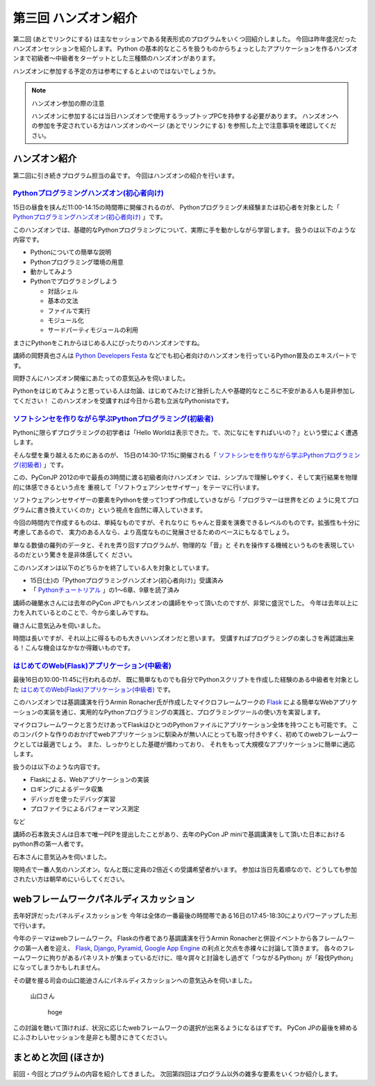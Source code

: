 =======================
 第三回 ハンズオン紹介 
=======================

.. image:: /_static/pyconjp2012_logo_s.*
   :target: http://2012.pycon.jp/

第二回 (あとでリンクにする) は主なセッションである発表形式のプログラムをいくつ回紹介しました。
今回は昨年盛況だったハンズオンセッションを紹介します。
Python の基本的なところを扱うものからちょっとしたアプリケーションを作るハンズオンまで初級者〜中級者をターゲットとした三種類のハンズオンがあります。

ハンズオンに参加する予定の方は参考にするとよいのではないでしょうか。

.. note:: ハンズオン参加の際の注意

   ハンズオンに参加するには当日ハンズオンで使用するラップトップPCを持参する必要があります。
   ハンズオンへの参加を予定されている方はハンズオンのページ (あとでリンクにする) を参照した上で注意事項を確認してください。


ハンズオン紹介
==============

第二回に引き続きプログラム担当の畠です。
今回はハンズオンの紹介を行います。


`Pythonプログラミングハンズオン(初心者向け) <http://2012.pycon.jp/program/handson.html#session-15-1100-room358-ja>`_
--------------------------------------------------------------------------------------------------------------------
15日の昼食を挟んだ11:00-14:15の時間帯に開催されるのが、
Pythonプログラミング未経験または初心者を対象とした「 `Pythonプログラミングハンズオン(初心者向け) <http://2012.pycon.jp/program/handson.html#session-15-1100-room358-ja>`_ 」です。

このハンズオンでは、基礎的なPythonプログラミングについて、実際に手を動かしながら学習します。
扱うのは以下のような内容です。

* Pythonについての簡単な説明
* Pythonプログラミング環境の用意
* 動かしてみよう
* Pythonでプログラミングしよう

  * 対話シェル
  * 基本の文法
  * ファイルで実行
  * モジュール化
  * サードパーティモジュールの利用

まさにPythonをこれからはじめる人にぴったりのハンズオンですね。

講師の岡野真也さんは `Python Developers Festa <https://github.com/pyspa/pyfes>`_ などでも初心者向けのハンズオンを行っているPython普及のエキスパートです。

岡野さんにハンズオン開催にあたっての意気込みを伺いました。

.. image:: /_static/tokibito.jpg

   岡野さん

        Pythonのインストールはできたけど、そこからどうしたらいいかわからない！Pythonプログラミングをこれからはじめてみたい！という方への最初の一歩になればいいなと思います。

Pythonをはじめてみようと思っている人は勿論、はじめてみたけど挫折した人や基礎的なところに不安がある人も是非参加してください！
このハンズオンを受講すれば今日から君も立派なPythonistaです。

`ソフトシンセを作りながら学ぶPythonプログラミング(初級者) <http://2012.pycon.jp/program/handson.html#session-15-1430-room358-ja>`_
-----------------------------------------------------------------------------------------------------------------------------------
Pythonに限らずプログラミングの初学者は「Hello Worldは表示できた。で、次になにをすればいいの？」という壁によく遭遇します。

そんな壁を乗り越えるためにあるのが、
15日の14:30-17:15に開催される「 `ソフトシンセを作りながら学ぶPythonプログラミング(初級者) <http://2012.pycon.jp/program/handson.html#session-15-1430-room358-ja>`_ 」です。

この、PyConJP 2012の中で最長の3時間に渡る初級者向けハンズオン
では、シンプルで理解しやすく、そして実行結果を物理的に体感できるという点を
重視して「ソフトウェアシンセサイザー」をテーマに行います。

ソフトウェアシンセサイザーの要素をPythonを使って1つずつ作成していきながら「プログラマーは世界をどの
ように見てプログラムに書き換えていくのか」という視点を自然に導入していきます。

今回の時間内で作成するものは、単純なものですが、それなりに
ちゃんと音楽を演奏できるレベルのものです。拡張性も十分に考慮してあるので、
実力のある人なら、より高度なものに発展させるためのベースにもなるでしょう。

単なる数値の羅列のデータと、それを弄り回すプログラムが、物理的な「音」と
それを操作する機械というものを表現しているのだという驚きを是非体感してく
ださい。

このハンズオンは以下のどちらかを終了している人を対象としています。

- 15日(土)の「Pythonプログラミングハンズオン(初心者向け)」受講済み
- 「 `Pythonチュートリアル <http://www.python.jp/doc/release/tutorial/index.html>`_ 」の1～6章、9章を読了済み

講師の磯蘭水さんには去年のPyCon JPでもハンズオンの講師をやって頂いたのですが、非常に盛況でした。
今年は去年以上に力を入れているとのことで、今から楽しみですね。

磯さんに意気込みを伺いました。

.. image:: /_static/ransui.jpg

   磯さん

        「プログラムを書けるようになる」ではなくて「プログラムを書いてみたくなる」ハンズオンを目指します。「動く！」「分かる！」「楽しめる！」この3つがキーワードです。参加者同士で教えあって楽しくプログラミングしましょう。

時間は長いですが、それ以上に得るものも大きいハンズオンだと思います。
受講すればプログラミングの楽しさを再認識出来る！こんな機会はなかなか得難いものです。


`はじめてのWeb(Flask)アプリケーション(中級者) <http://2012.pycon.jp/program/handson.html#session-16-1000-room358-ja>`_
-----------------------------------------------------------------------------------------------------------------------
最後16日の10:00-11:45に行われるのが、
既に簡単なものでも自分でPythonスクリプトを作成した経験のある中級者を対象とした  `はじめてのWeb(Flask)アプリケーション(中級者) <http://2012.pycon.jp/program/handson.html#session-16-1000-room358-ja>`_ です。

このハンズオンでは基調講演を行うArmin Ronacher氏が作成したマイクロフレームワークの `Flask <http://flask.pocoo.org>`_ による簡単なWebアプリケーションの実装を通じ、実用的なPythonプログラミングの実践と、プログラミングツールの使い方を実習します。

マイクロフレームワークと言うだけあってFlaskはひとつのPythonファイルにアプリケーション全体を持つことも可能です。
このコンパクトな作りのおかげでwebアプリケーションに馴染みが無い人にとっても取っ付きやすく、初めてのwebフレームワークとしては最適でしょう。
また、しっかりとした基礎が備わっており、 それをもって大規模なアプリケーションに簡単に適応します。

扱うのは以下のような内容です。

* Flaskによる、Webアプリケーションの実装
* ロギングによるデータ収集
* デバッガを使ったデバッグ実習
* プロファイラによるパフォーマンス測定
など

講師の石本敦夫さんは日本で唯一PEPを提出したことがあり、去年のPyCon JP miniで基調講演をして頂いた日本におけるpython界の第一人者です。

石本さんに意気込みを伺いました。

.. image:: /_static/atsuo.jpg

   石本さん

        Pythonの第一歩はだいたい判ったけど、具体的に開発手順やツールの使い方に今ひとつ自信を持てないという方々に、二歩目、三歩目の歩み方を学んで頂けたらと思います。


現時点で一番人気のハンズオン。なんと既に定員の2倍近くの受講希望者がいます。
参加は当日先着順なので、どうしても参加されたい方は朝早めにいらしてください。

webフレームワークパネルディスカッション
=======================================

去年好評だったパネルディスカッションを
今年は全体の一番最後の時間帯である16日の17:45-18:30によりパワーアップした形で行います。

今年のテーマはwebフレームワーク。
Flaskの作者であり基調講演を行うArmin Ronacherと併設イベントから各フレームワークの第一人者を迎え、
Flask_, `Django <https://www.djangoproject.com/>`_, `Pyramid <http://www.pylonsproject.org/>`_, `Google App Engine <https://developers.google.com/appengine/?hl=ja>`_ の利点と欠点を赤裸々に討論して頂きます。
各々のフレームワークに拘りがあるパネリストが集まっているだけに、喧々諤々と討論をし過ぎて「つながるPython」が「殺伐Python」になってしまうかもしれません。

その鍵を握る司会の山口能迪さんにパネルディスカッションへの意気込みを伺いました。

.. figure:: http://2012.pycon.jp/_images/ymotongpoo.png

   山口さん

        hoge


この討論を聴いて頂ければ、状況に応じたwebフレームワークの選択が出来るようになるはずです。
PyCon JPの最後を締めるにふさわしいセッションを是非とも聞きにきてください。


まとめと次回 (ほさか)
=====================

前回・今回とプログラムの内容を紹介してきました。
次回第四回はプログラム以外の雑多な要素をいくつか紹介します。

